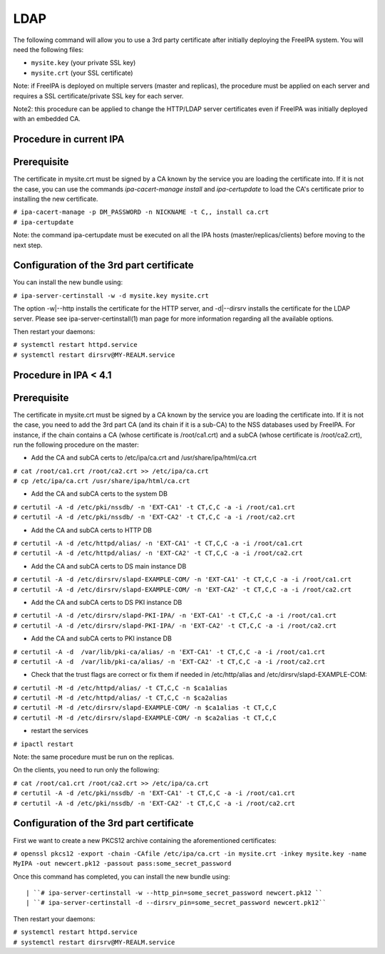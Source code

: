 LDAP
====

The following command will allow you to use a 3rd party certificate
after initially deploying the FreeIPA system. You will need the
following files:

-  ``mysite.key`` (your private SSL key)
-  ``mysite.crt`` (your SSL certificate)

Note: if FreeIPA is deployed on multiple servers (master and replicas),
the procedure must be applied on each server and requires a SSL
certificate/private SSL key for each server.

Note2: this procedure can be applied to change the HTTP/LDAP server
certificates even if FreeIPA was initially deployed with an embedded CA.



Procedure in current IPA
------------------------

Prerequisite
----------------------------------------------------------------------------------------------

The certificate in mysite.crt must be signed by a CA known by the
service you are loading the certificate into. If it is not the case, you
can use the commands *ipa-cacert-manage install* and *ipa-certupdate* to
load the CA's certificate prior to installing the new certificate.

| ``# ipa-cacert-manage -p DM_PASSWORD -n NICKNAME -t C,, install ca.crt``
| ``# ipa-certupdate``

Note: the command ipa-certupdate must be executed on all the IPA hosts
(master/replicas/clients) before moving to the next step.



Configuration of the 3rd part certificate
----------------------------------------------------------------------------------------------

You can install the new bundle using:

``# ipa-server-certinstall -w -d mysite.key mysite.crt``

The option -w|--http installs the certificate for the HTTP server, and
-d|--dirsrv installs the certificate for the LDAP server. Please see
ipa-server-certinstall(1) man page for more information regarding all
the available options.

Then restart your daemons:

| ``# systemctl restart httpd.service``
| ``# systemctl restart dirsrv@MY-REALM.service``



Procedure in IPA < 4.1
----------------------



Prerequisite
----------------------------------------------------------------------------------------------

The certificate in mysite.crt must be signed by a CA known by the
service you are loading the certificate into. If it is not the case, you
need to add the 3rd part CA (and its chain if it is a sub-CA) to the NSS
databases used by FreeIPA. For instance, if the chain contains a CA
(whose certificate is /root/ca1.crt) and a subCA (whose certificate is
/root/ca2.crt), run the following procedure on the master:

-  Add the CA and subCA certs to /etc/ipa/ca.crt and
   /usr/share/ipa/html/ca.crt

| ``# cat /root/ca1.crt /root/ca2.crt >> /etc/ipa/ca.crt``
| ``# cp /etc/ipa/ca.crt /usr/share/ipa/html/ca.crt``

-  Add the CA and subCA certs to the system DB

| ``# certutil -A -d /etc/pki/nssdb/ -n 'EXT-CA1' -t CT,C,C -a -i /root/ca1.crt``
| ``# certutil -A -d /etc/pki/nssdb/ -n 'EXT-CA2' -t CT,C,C -a -i /root/ca2.crt``

-  Add the CA and subCA certs to HTTP DB

| ``# certutil -A -d /etc/httpd/alias/ -n 'EXT-CA1' -t CT,C,C -a -i /root/ca1.crt``
| ``# certutil -A -d /etc/httpd/alias/ -n 'EXT-CA2' -t CT,C,C -a -i /root/ca2.crt``

-  Add the CA and subCA certs to DS main instance DB

| ``# certutil -A -d /etc/dirsrv/slapd-EXAMPLE-COM/ -n 'EXT-CA1' -t CT,C,C -a -i /root/ca1.crt``
| ``# certutil -A -d /etc/dirsrv/slapd-EXAMPLE-COM/ -n 'EXT-CA2' -t CT,C,C -a -i /root/ca2.crt``

-  Add the CA and subCA certs to DS PKI instance DB

| ``# certutil -A -d /etc/dirsrv/slapd-PKI-IPA/ -n 'EXT-CA1' -t CT,C,C -a -i /root/ca1.crt``
| ``# certutil -A -d /etc/dirsrv/slapd-PKI-IPA/ -n 'EXT-CA2' -t CT,C,C -a -i /root/ca2.crt``

-  Add the CA and subCA certs to PKI instance DB

| ``# certutil -A -d  /var/lib/pki-ca/alias/ -n 'EXT-CA1' -t CT,C,C -a -i /root/ca1.crt``
| ``# certutil -A -d  /var/lib/pki-ca/alias/ -n 'EXT-CA2' -t CT,C,C -a -i /root/ca2.crt``

-  Check that the trust flags are correct or fix them if needed in
   /etc/http/alias and /etc/dirsrv/slapd-EXAMPLE-COM:

| ``# certutil -M -d /etc/httpd/alias/ -t CT,C,C -n $ca1alias``
| ``# certutil -M -d /etc/httpd/alias/ -t CT,C,C -n $ca2alias``
| ``# certutil -M -d /etc/dirsrv/slapd-EXAMPLE-COM/ -n $ca1alias -t CT,C,C``
| ``# certutil -M -d /etc/dirsrv/slapd-EXAMPLE-COM/ -n $ca2alias -t CT,C,C``

-  restart the services

``# ipactl restart``

Note: the same procedure must be run on the replicas.

On the clients, you need to run only the following:

| ``# cat /root/ca1.crt /root/ca2.crt >> /etc/ipa/ca.crt``
| ``# certutil -A -d /etc/pki/nssdb/ -n 'EXT-CA1' -t CT,C,C -a -i /root/ca1.crt``
| ``# certutil -A -d /etc/pki/nssdb/ -n 'EXT-CA2' -t CT,C,C -a -i /root/ca2.crt``



Configuration of the 3rd part certificate
----------------------------------------------------------------------------------------------

First we want to create a new PKCS12 archive containing the
aforementioned certificates:

``# openssl pkcs12 -export -chain -CAfile /etc/ipa/ca.crt -in mysite.crt -inkey mysite.key -name MyIPA -out newcert.pk12 -passout pass:some_secret_password``

Once this command has completed, you can install the new bundle using:

::

   | ``# ipa-server-certinstall -w --http_pin=some_secret_password newcert.pk12 ``
   | ``# ipa-server-certinstall -d --dirsrv_pin=some_secret_password newcert.pk12``

Then restart your daemons:

| ``# systemctl restart httpd.service``
| ``# systemctl restart dirsrv@MY-REALM.service``